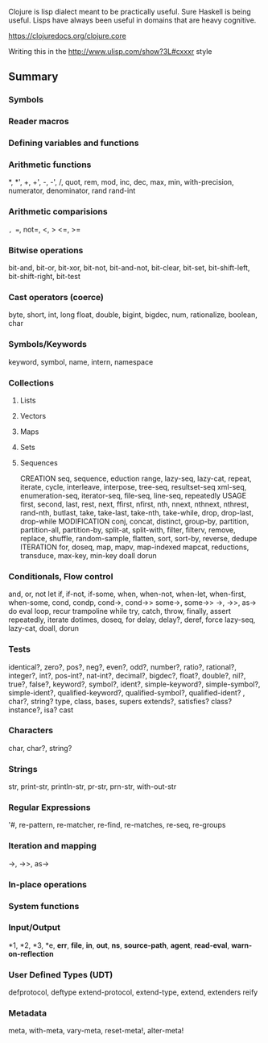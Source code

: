 Clojure is lisp dialect meant to be practically useful.  Sure Haskell is being useful.  Lisps have always been useful in domains that are heavy cognitive.

https://clojuredocs.org/clojure.core


Writing this in the http://www.ulisp.com/show?3L#cxxxr style
** Summary
*** Symbols
*** Reader macros
*** Defining variables and functions
*** Arithmetic functions

    *, *', +, +', -, -', /, quot, rem, mod, inc, dec, max, min, with-precision, numerator, denominator, rand rand-int
*** Arithmetic comparisions
    =, ==, not=, <, > <=, >=
*** Bitwise operations
    bit-and, bit-or, bit-xor, bit-not, bit-and-not, bit-clear, bit-set, bit-shift-left, bit-shift-right, bit-test
*** Cast operators (coerce)
    byte, short, int, long float, double, bigint, bigdec, num, rationalize, boolean, char
*** Symbols/Keywords
    keyword, symbol, name, intern, namespace
*** Collections    
**** Lists
**** Vectors
**** Maps
**** Sets
**** Sequences
     CREATION
     seq, sequence, eduction
     range, lazy-seq, lazy-cat, repeat, iterate, cycle, interleave, interpose, tree-seq, resultset-seq
     xml-seq, enumeration-seq, iterator-seq, file-seq, line-seq,
     repeatedly
     USAGE
     first, second, last, rest, next, ffirst, nfirst, nth, nnext, nthnext, nthrest, rand-nth, butlast, take, take-last, take-nth, take-while, drop, drop-last, drop-while
     MODIFICATION
     conj, concat, distinct, group-by, partition, partition-all, partition-by, split-at, split-with, filter, filterv, remove, replace, shuffle, random-sample, flatten, sort, sort-by, reverse, dedupe
     ITERATION
     for, doseq, map, mapv, map-indexed mapcat, reductions, transduce, max-key, min-key doall dorun
*** Conditionals, Flow control
    and, or, not
    let
    if, if-not, if-some, when, when-not, when-let, when-first, when-some, cond, condp, cond->, cond->> some->, some->>
    ->, ->>, as->
    do
    eval
    loop, recur
    trampoline
    while
    try, catch, throw, finally, assert
    repeatedly, iterate
    dotimes, doseq, for
    delay, delay?, deref, force
    lazy-seq, lazy-cat, doall, dorun

*** Tests
    identical?, zero?, pos?, neg?, even?, odd?, number?, ratio?, rational?, integer?, int?, pos-int?, nat-int?, decimal?, bigdec?, float?, double?, nil?, true?, false?, keyword?, symbol?, ident?, simple-keyword?, simple-symbol?, simple-ident?, qualified-keyword?, qualified-symbol?, qualified-ident? , char?, string?
    type, class, bases, supers
    extends?, satisfies? class? instance?, isa? cast
*** Characters
    char, char?, string?
*** Strings
    str, print-str, println-str, pr-str, prn-str, with-out-str
*** Regular Expressions
    '#, re-pattern, re-matcher, re-find, re-matches, re-seq, re-groups
*** Iteration and mapping
    ->, ->>, as->
*** In-place operations
*** System functions
*** Input/Output
    *1, *2, *3, *e, *err*, *file*, *in*, *out*, *ns*, *source-path*, *agent*, *read-eval*, *warn-on-reflection*
*** User Defined Types (UDT)
    defprotocol, deftype
    extend-protocol, extend-type, extend, extenders
    reify
*** Metadata
    meta, with-meta, vary-meta, reset-meta!, alter-meta!
    

